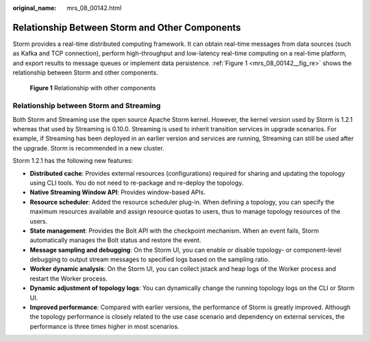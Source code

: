 :original_name: mrs_08_00142.html

.. _mrs_08_00142:

Relationship Between Storm and Other Components
===============================================

Storm provides a real-time distributed computing framework. It can obtain real-time messages from data sources (such as Kafka and TCP connection), perform high-throughput and low-latency real-time computing on a real-time platform, and export results to message queues or implement data persistence. :ref:`Figure 1 <mrs_08_00142__fig_re>` shows the relationship between Storm and other components.

.. _mrs_08_00142__fig_re:

.. figure:: /_static/images/en-us_image_0000001349190329.png
   :alt: **Figure 1** Relationship with other components

   **Figure 1** Relationship with other components

Relationship between Storm and Streaming
----------------------------------------

Both Storm and Streaming use the open source Apache Storm kernel. However, the kernel version used by Storm is 1.2.1 whereas that used by Streaming is 0.10.0. Streaming is used to inherit transition services in upgrade scenarios. For example, if Streaming has been deployed in an earlier version and services are running, Streaming can still be used after the upgrade. Storm is recommended in a new cluster.

Storm 1.2.1 has the following new features:

-  **Distributed cache**: Provides external resources (configurations) required for sharing and updating the topology using CLI tools. You do not need to re-package and re-deploy the topology.
-  **Native Streaming Window API**: Provides window-based APIs.
-  **Resource scheduler**: Added the resource scheduler plug-in. When defining a topology, you can specify the maximum resources available and assign resource quotas to users, thus to manage topology resources of the users.
-  **State management**: Provides the Bolt API with the checkpoint mechanism. When an event fails, Storm automatically manages the Bolt status and restore the event.
-  **Message sampling and debugging**: On the Storm UI, you can enable or disable topology- or component-level debugging to output stream messages to specified logs based on the sampling ratio.
-  **Worker dynamic analysis**: On the Storm UI, you can collect jstack and heap logs of the Worker process and restart the Worker process.
-  **Dynamic adjustment of topology logs**: You can dynamically change the running topology logs on the CLI or Storm UI.
-  **Improved performance**: Compared with earlier versions, the performance of Storm is greatly improved. Although the topology performance is closely related to the use case scenario and dependency on external services, the performance is three times higher in most scenarios.

